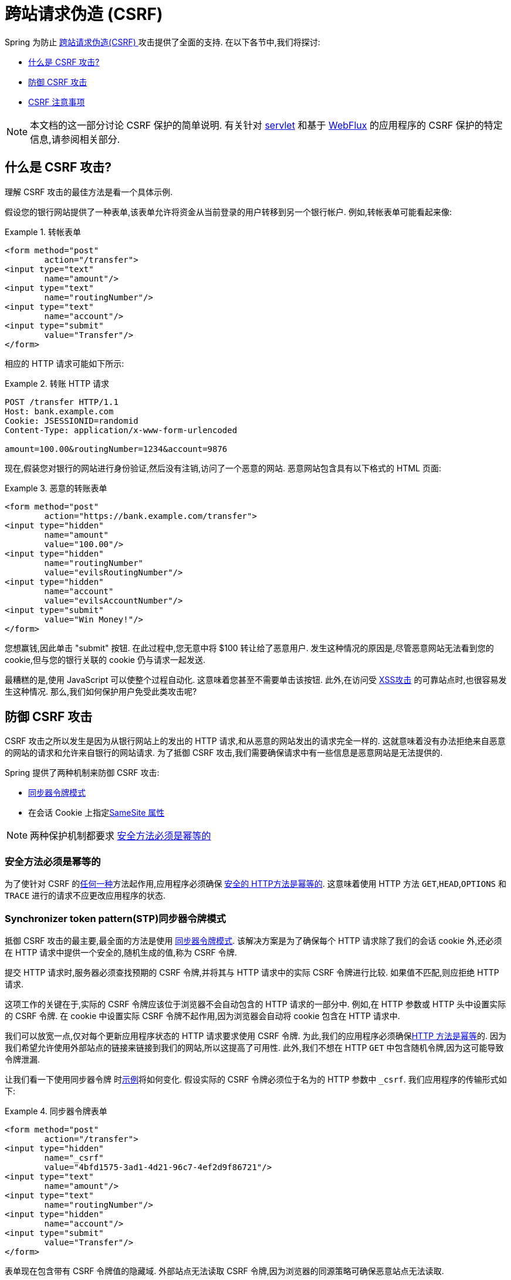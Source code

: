 // FIXME: Add links to Servlet and WebFlux support

[[csrf]]
= 跨站请求伪造 (CSRF)

Spring 为防止 https://en.wikipedia.org/wiki/Cross-site_request_forgery[跨站请求伪造(CSRF) ]攻击提供了全面的支持.  在以下各节中,我们将探讨:

* <<csrf-explained,什么是 CSRF 攻击? >>
* <<csrf-protection,防御 CSRF 攻击>>
* <<csrf-considerations,CSRF 注意事项>>

// FIXME: Add WebFlux csrf documentation (the link below is broken)
[NOTE]
====
本文档的这一部分讨论 CSRF 保护的简单说明.
有关针对 <<servlet-csrf,servlet>> 和基于 <<webflux-csrf,WebFlux>> 的应用程序的 CSRF 保护的特定信息,请参阅相关部分.
====

[[csrf-explained]]
== 什么是 CSRF 攻击?
理解 CSRF 攻击的最佳方法是看一个具体示例.

假设您的银行网站提供了一种表单,该表单允许将资金从当前登录的用户转移到另一个银行帐户.
例如,转帐表单可能看起来像:

.转帐表单
====
[source,html]
----
<form method="post"
	action="/transfer">
<input type="text"
	name="amount"/>
<input type="text"
	name="routingNumber"/>
<input type="text"
	name="account"/>
<input type="submit"
	value="Transfer"/>
</form>
----
====

相应的 HTTP 请求可能如下所示:

.转账 HTTP 请求
====
[source]
----
POST /transfer HTTP/1.1
Host: bank.example.com
Cookie: JSESSIONID=randomid
Content-Type: application/x-www-form-urlencoded

amount=100.00&routingNumber=1234&account=9876
----
====

现在,假装您对银行的网站进行身份验证,然后没有注销,访问了一个恶意的网站.  恶意网站包含具有以下格式的 HTML 页面:

.恶意的转账表单
====
[source,html]
----
<form method="post"
	action="https://bank.example.com/transfer">
<input type="hidden"
	name="amount"
	value="100.00"/>
<input type="hidden"
	name="routingNumber"
	value="evilsRoutingNumber"/>
<input type="hidden"
	name="account"
	value="evilsAccountNumber"/>
<input type="submit"
	value="Win Money!"/>
</form>
----
====

您想赢钱,因此单击 "submit" 按钮.  在此过程中,您无意中将 $100 转让给了恶意用户.  发生这种情况的原因是,尽管恶意网站无法看到您的 cookie,但与您的银行关联的 cookie 仍与请求一起发送.

最糟糕的是,使用 JavaScript 可以使整个过程自动化.  这意味着您甚至不需要单击该按钮.  此外,在访问受 https://www.owasp.org/index.php/Cross-site_Scripting_(XSS)[XSS攻击] 的可靠站点时,也很容易发生这种情况.  那么,我们如何保护用户免受此类攻击呢?

[[csrf-protection]]
== 防御 CSRF 攻击
CSRF 攻击之所以发生是因为从银行网站上的发出的 HTTP 请求,和从恶意的网站发出的请求完全一样的.
这就意味着没有办法拒绝来自恶意的网站的请求和允许来自银行的网站请求. 为了抵御 CSRF 攻击,我们需要确保请求中有一些信息是恶意网站是无法提供的.

Spring 提供了两种机制来防御 CSRF 攻击:

*  <<csrf-protection-stp,同步器令牌模式>>
* 在会话 Cookie 上指定<<SameSite 属性>>

[NOTE]
====
两种保护机制都要求 <<csrf-protection-idempotent,安全方法必须是幂等的>>
====

[[csrf-protection-idempotent]]
=== 安全方法必须是幂等的

为了使针对 CSRF 的<<csrf-protection,任何一种>>方法起作用,应用程序必须确保 https://tools.ietf.org/html/rfc7231#section-4.2.1[ 安全的 HTTP方法是幂等的].
这意味着使用 HTTP 方法 `GET`,`HEAD`,`OPTIONS` 和 `TRACE` 进行的请求不应更改应用程序的状态.

[[csrf-protection-stp]]
=== Synchronizer token pattern(STP)同步器令牌模式

抵御 CSRF 攻击的最主要,最全面的方法是使用 https://cheatsheetseries.owasp.org/cheatsheets/Cross-Site_Request_Forgery_Prevention_Cheat_Sheet.html#synchronizer-token-pattern[同步器令牌模式].
该解决方案是为了确保每个 HTTP 请求除了我们的会话 cookie 外,还必须在 HTTP 请求中提供一个安全的,随机生成的值,称为 CSRF 令牌.

提交 HTTP 请求时,服务器必须查找预期的 CSRF 令牌,并将其与 HTTP 请求中的实际 CSRF 令牌进行比较.  如果值不匹配,则应拒绝 HTTP 请求.

这项工作的关键在于,实际的 CSRF 令牌应该位于浏览器不会自动包含的 HTTP 请求的一部分中. 例如,在 HTTP 参数或 HTTP 头中设置实际的 CSRF 令牌. 在 cookie 中设置实际 CSRF 令牌不起作用,因为浏览器会自动将 cookie 包含在 HTTP 请求中.

我们可以放宽一点,仅对每个更新应用程序状态的 HTTP 请求要求使用 CSRF 令牌. 为此,我们的应用程序必须确保<<csrf-protection-idempotent,HTTP 方法是幂等>>的. 因为我们希望允许使用外部站点的链接来链接到我们的网站,所以这提高了可用性.
此外,我们不想在 HTTP `GET` 中包含随机令牌,因为这可能导致令牌泄漏.

让我们看一下使用同步器令牌 时<<csrf-explained,示例>>将如何变化. 假设实际的 CSRF 令牌必须位于名为的 HTTP 参数中 `_csrf`. 我们应用程序的传输形式如下:

.同步器令牌表单
====
[source,html]
----
<form method="post"
	action="/transfer">
<input type="hidden"
	name="_csrf"
	value="4bfd1575-3ad1-4d21-96c7-4ef2d9f86721"/>
<input type="text"
	name="amount"/>
<input type="text"
	name="routingNumber"/>
<input type="hidden"
	name="account"/>
<input type="submit"
	value="Transfer"/>
</form>
----
====

表单现在包含带有 CSRF 令牌值的隐藏域. 外部站点无法读取 CSRF 令牌,因为浏览器的同源策略可确保恶意站点无法读取.

相应的 HTTP 汇款请求如下所示:

.同步器令牌 请求
====
[source]
----
POST /transfer HTTP/1.1
Host: bank.example.com
Cookie: JSESSIONID=randomid
Content-Type: application/x-www-form-urlencoded

amount=100.00&routingNumber=1234&account=9876&_csrf=4bfd1575-3ad1-4d21-96c7-4ef2d9f86721
----
====

您会注意到,HTTP 请求现在包含 `_csrf` 带有安全随机值的参数. 恶意网站无法为 `_csrf` 参数提供正确的值,当服务器将实际的令牌与预期的令牌进行比较时,如果不匹配,传输将失败.

[[csrf-protection-ssa]]
=== SameSite 属性
防止<<csrf,CSRF 攻击>> 的一种新兴方法是在 cookie 上指定 https://tools.ietf.org/html/draft-west-first-party-cookies[SameSite 属性]. 服务器可以 `SameSite` 在设置 cookie 时指定属性,以指示从外部站点发出时不应发送该 cookie.

[NOTE]
====
Spring Security 不直接控制会话 cookie 的创建,因此不提供对 SameSite 属性的支持.  https://spring.io/projects/spring-session[Spring Session]支持 `SameSite` 基于 servlet 的应用程序中的属性. Spring Framework 的 https://docs.spring.io/spring-framework/docs/current/javadoc-api/org/springframework/web/server/session/CookieWebSessionIdResolver.html[CookieWebSessionIdResolver] 为 `SameSite` 基于 `WebFlux` 的应用程序中的属性提供了开箱即用的支持.
====

一个带有 `SameSite` 属性的 HTTP 响应头可能类似于以下:

.SameSite HTTP 响应
====
[source]
----
Set-Cookie: JSESSIONID=randomid; Domain=bank.example.com; Secure; HttpOnly; SameSite=Lax
----
====

该 `SameSite` 属性的有效值为:

* `Strict` - 指定后,来自 https://tools.ietf.org/html/draft-west-first-party-cookies-07#section-2.1[同一站点]的任何请求都将包含cookie. 否则,cookie将不会包含在HTTP请求中.
* `Lax` - 当来自 https://tools.ietf.org/html/draft-west-first-party-cookies-07#section-2.1[同一站点]或请求来自顶级导航且<<csrf-protection-idempotent,方法为幂等>>时,将发送指定的 cookie . 否则,cookie 将不会包含在 HTTP 请求中.

让我们看一下如何使用属性保护 <<csrf-explained,示例>> `SameSite`. 银行应用程序可以通过 `SameSite` 在会话 cookie 上指定属性来防止 CSRF .

随着 `SameSite` 我们的会话 cookie 属性集,浏览器将继续发送 `JSESSIONID` 从银行网站来请求的 cookie. 但是,浏览器将不再发送 `JSESSIONID` 带有来自邪恶网站的传输请求的 cookie. 由于会话不再存在于来自邪恶网站的传输请求中,因此可以保护应用程序免受 CSRF 攻击.

使用 `SameSite` 属性防御 CSRF 攻击时,应注意一些重要的 https://tools.ietf.org/html/draft-west-first-party-cookies-07#section-5[注意事项].

将 `SameSite` 属性设置为 `Strict` 可以提供更强的防御能力,但会使用户困惑. 考虑一个保持登录到  https://social.example.com. 托管的社交媒体网站的用户. 用户在 https://email.example.org 上收到一封电子邮件,其中包含指向社交媒体网站的链接.
如果用户单击该链接,则他们理所当然地希望能够通过社交媒体站点进行身份验证. 但是,如果 `SameSite` 属性为 `Strict` cookie,则不会发送 cookie,因此不会对用户进行身份验证.

[NOTE]
====
通过实施 https://github.com/spring-projects/spring-security/issues/7537[gh-7537],我们可以提高 `SameSite` 保护针对CSRF攻击的保护性和可用性.
====

另一个明显的考虑因素是,为了使 `SameSite` 属性能够保护用户,浏览器必须 https://developer.mozilla.org/en-US/docs/Web/HTTP/headers/Set-Cookie#Browser_compatibility[支持 `SameSite` ]属性.  大多数现代浏览器都支持 `SameSite` 属性.  但是,旧的浏览器可能不支持.

因此,通常建议将 `SameSite` 属性用作深度防御,而不是针对 CSRF 攻击的唯一防护.

[[csrf-when]]
== 何时使用CSRF保护
什么时候应该使用 CSRF 保护?
什么时候应该使用 CSRF 保护? 我们的建议是对普通用户可能由浏览器处理的任何请求使用 CSRF 保护.  如果仅创建非浏览器客户端使用的服务,则可能需要禁用 CSRF 保护.

[[csrf-when-json]]
=== CSRF 保护和 JSON
一个常见的问题是 "我需要保护由 javascript 发出的 JSON 请求吗? " 简短的答案是,视情况而定.  但是,你必须非常小心,因为有 CSRF 攻击可以影响 JSON 请求. 例如,一个恶意用户可以使用以下格式,创建一个 http://blog.opensecurityresearch.com/2012/02/json-csrf-with-parameter-padding.html[CSRF和JSON使用以下form]:
====
[source,html]
----
<form action="https://bank.example.com/transfer" method="post" enctype="text/plain">
	<input name='{"amount":100,"routingNumber":"evilsRoutingNumber","account":"evilsAccountNumber", "ignore_me":"' value='test"}' type='hidden'>
	<input type="submit"
		value="Win Money!"/>
</form>
----
====


这将产生以下 JSON 结构

.CSRF JSON 请求
====
[source,javascript]
----
{ "amount": 100,
"routingNumber": "evilsRoutingNumber",
"account": "evilsAccountNumber",
"ignore_me": "=test"
}
----
====

如果一个应用程序没有验证内容类型,那么它会接触到这种攻击. 根据设置,验证内容类型的 Spring MVC 应用程序仍然可以利用更新 URL 后缀结尾 `".json"` 如下所示:

.CSRF 与 JSON Spring MVC表单
====
[source,html]
----
<form action="https://bank.example.com/transfer.json" method="post" enctype="text/plain">
	<input name='{"amount":100,"routingNumber":"evilsRoutingNumber","account":"evilsAccountNumber", "ignore_me":"' value='test"}' type='hidden'>
	<input type="submit"
		value="Win Money!"/>
</form>
----
====

[[csrf-when-stateless]]
=== CSRF 和无状态的浏览器应用程序

如果我的应用程序是无状态的呢?这并不意味着你是受保护的. 事实上,如果用户对于一个给定的请求不需要在 web 浏览器中执行任何操作,他们可能仍然容易受到 CSRF 攻击.

例如,考虑一个应用程序使用一个定制的 cookie,其中包含所有的声明进行身份验证,而不是 JSESSIONID. 当 CSRF 是由自定义 cookie 与在该 JSESSIONID cookie 在前面的例子中相同的方式发送的,请求被发送.

使用基本身份验证的用户也容易受到 CSRF 攻击,因为浏览器会自动包括以同样的方式,在我们前面的例子中该 JSESSIONID 的 cookie 会发送任何请求的用户名密码.

[[csrf-considerations]]
== CSRF 注意事项
实施针对 CSRF 攻击的防护时需要考虑一些特殊注意事项.

// FIXME: Document rotating the CSRF token at log in to avoid a fixation attack

[[csrf-considerations-login]]
=== 登录

为了防止 https://en.wikipedia.org/wiki/Cross-site_request_forgery#Forging_login_requests[forging登录请求] 应保护 HTTP 请求中的登录免受 CSRF 攻击.  必须防止伪造登录请求,以使恶意用户无法读取受害者的敏感信息.
攻击通常通过以下方式执行:

* 恶意用户使用恶意用户的凭据执行 CSRF 登录.  现在,将受害者验证为恶意用户.
* 然后,恶意用户诱骗受害者访问受感染的网站并输入敏感信息
* 该信息与恶意用户的帐户相关联,因此恶意用户可以使用自己的凭据登录并查看受害者的敏感信息

确保保护HTTP请求不受CSRF攻击的可能的麻烦在于,用户可能会遇到会话超时,从而导致请求被拒绝.  会话超时对于不需要登录才需要会话的用户来说是令人惊讶的. 有关更多信息,请参阅<<csrf-considerations-timeouts,CSRF和会话超时>>部分.

[[csrf-considerations-logout]]
=== 注销

为了防止伪造注销请求,应该保护注销HTTP请求免受CSRF攻击.  必须防止伪造注销请求,以便恶意用户无法读取受害者的敏感信息.  有关攻击的详细信息,请参阅此 https://labs.detectify.com/2017/03/15/loginlogout-csrf-time-to-reconsider/[博客文章].

确保保护 HTTP 请求不受 CSRF 攻击的可能的麻烦在于,用户可能会遇到会话超时,从而导致请求被拒绝.  会话超时对于不需要登录才需要会话的用户来说是令人惊讶的. 有关更多信息,请参阅<<csrf-considerations-timeouts,CSRF 和会话超时>>部分.

[[csrf-considerations-timeouts]]
=== CSRF和会话超时
通常,预期的 CSRF 令牌存储在会话中.  这意味着会话超时后,服务器将不会找到预期的 CSRF 令牌并拒绝 HTTP 请求.  有很多选项可以解决超时问题,每个选项都需要权衡取舍.

* 解决超时的最佳方法是使用 JavaScript 在表单提交时请求 CSRF 令牌.  然后使用 CSRF 令牌更新表单并提交.
* 另一个选择是使用一些 JavaScript,让用户知道他们的会话即将到期.  用户可以单击按钮继续并刷新会话.
* 最后,预期的 CSRF 令牌可以存储在 cookie 中.  这样可以使预期的 CSRF 令牌寿命更长.
+
有人可能会问为什么默认情况下预期的CSRF令牌没有存储在 Cookie 中.  这是因为存在已知的漏洞,可以通过另一个 domain 来设置请求头(即指定 cookie) .
这与 https://weblog.rubyonrails.org/2011/2/8/csrf-protection-bypass-in-ruby-on-rails/[当请求头 `X-Requested-With` 存在时,不再跳过CSRF检查]原因相同.
请参阅此 https://web.archive.org/web/20210221120355/https://lists.webappsec.org/pipermail/websecurity_lists.webappsec.org/2011-February/007533.html[ webappsec.org thread]以获取有关如何执行漏洞利用的详细信息.  另一个缺点是,通过删除状态(即超时) ,您将失去在令牌遭到破坏时强制终止令牌的能力.

// FIXME: Document timeout with lengthy form expire. We do not want to automatically replay that request because it can lead to exploit

[[csrf-considerations-multipart]]
=== Multipart (file upload)

保护分段请求(文件上传) 免受 CSRF 攻击会导致 https://en.wikipedia.org/wiki/Chicken_or_the_egg[鸡和蛋] 的问题.  为了防止发生 CSRF 攻击,必须读取 HTTP 请求的正文以获得实际的CSRF令牌.  但是,读取正文表示文件将被上传,这意味着外部站点可以上传文件.

有两个选项来使用 CSRF 保护 multipart/form-data.

* <<csrf-considerations-multipart-body,将 CSRF 令牌放入 body 中>>
* <<csrf-considerations-multipart-url,将 CSRF 令牌放入 URL>>

每个选项都有其权衡.

[NOTE]
====
在将 Spring Security 的 CSRF 保护与分段文件上传集成之前,首先需要确保在没有 CSRF 保护时也可以上传.
有关在Spring中使用multipart表单的更多信息,请参见  https://docs.spring.io/spring/docs/5.2.x/spring-framework-reference/web.html#mvc-multipart[1.1.11. Multipart Resolver] .  Spring 参考的Multipart Resolver部分和 https://docs.spring.io/spring/docs/5.2.x/javadoc-api/org/springframework/web/multipart/support/MultipartFilter.html[MultipartFilter javadoc].
====

[[csrf-considerations-multipart-body]]
==== 将CSRF令牌放入body 中
第一种选择是在请求正文中包含实际的 CSRF 令牌.  通过将 CSRF 令牌放入正文中,将在执行授权之前读取正文.  这意味着任何人都可以在您的服务器上放置临时文件.  但是,只有授权用户才能提交由您的应用程序处理的文件.  通常,这是推荐的方法,因为临时文件上传对大多数服务器的影响可以忽略不计.

[[csrf-considerations-multipart-url]]
==== 将CSRF令牌放入URL
如果不允许未经授权的用户上传临时文件,则可以选择将预期的 CSRF 令牌作为查询参数包括在表单的 `action` 属性中.  这种方法的缺点是查询参数可能会泄漏.  更一般而言,将敏感数据放置在 body 或 header 中以确保其不会泄漏是最佳实践.  可以在 https://www.w3.org/Protocols/rfc2616/rfc2616-sec15.html#sec15.1.3[RFC 2616第15.1.3节在URI中编码敏感信息]中找到其他信息.

[[csrf-considerations-override-method]]
==== HiddenHttpMethodFilter
在某些应用程序中,可以使用 form 参数来覆盖HTTP方法.  例如,下面的表格可用于将 HTTP 方法视为 `delete` 而不是 `post`.

.CSRF form 隐藏的 HTTP 方法
====
[source,html]
----
<form action="/process"
	method="post">
	<!-- ... -->
	<input type="hidden"
		name="_method"
		value="delete"/>
</form>
----
====


该 `HiddenHttpMethodFilter` 应放在 Spring Security 的过滤器之前. 一般来说这是事实,但它可能能够对防止 CSRF 攻击有更多的影响.
请注意,`HiddenHttpMethodFilter` 只覆盖一个 `POST` HTTP 方法,所以这实际上是不可能造成任何实际问题. 但是,它仍然是最好的做法,以确保它被放置在 Spring Security 过滤器之前.
